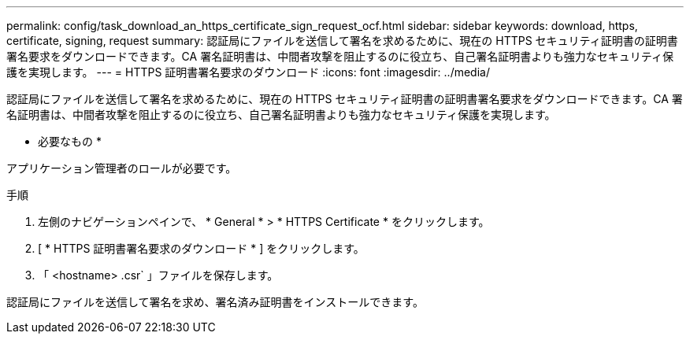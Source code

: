 ---
permalink: config/task_download_an_https_certificate_sign_request_ocf.html 
sidebar: sidebar 
keywords: download, https, certificate, signing, request 
summary: 認証局にファイルを送信して署名を求めるために、現在の HTTPS セキュリティ証明書の証明書署名要求をダウンロードできます。CA 署名証明書は、中間者攻撃を阻止するのに役立ち、自己署名証明書よりも強力なセキュリティ保護を実現します。 
---
= HTTPS 証明書署名要求のダウンロード
:icons: font
:imagesdir: ../media/


[role="lead"]
認証局にファイルを送信して署名を求めるために、現在の HTTPS セキュリティ証明書の証明書署名要求をダウンロードできます。CA 署名証明書は、中間者攻撃を阻止するのに役立ち、自己署名証明書よりも強力なセキュリティ保護を実現します。

* 必要なもの *

アプリケーション管理者のロールが必要です。

.手順
. 左側のナビゲーションペインで、 * General * > * HTTPS Certificate * をクリックします。
. [ * HTTPS 証明書署名要求のダウンロード * ] をクリックします。
. 「 <hostname> .csr` 」ファイルを保存します。


認証局にファイルを送信して署名を求め、署名済み証明書をインストールできます。
